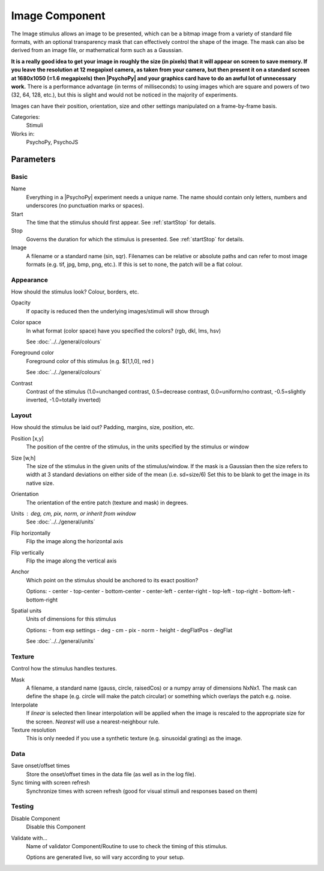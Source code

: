 .. _image:
-------------------------------
Image Component
-------------------------------

The Image stimulus allows an image to be presented, which can be a bitmap image from a variety of standard file formats, with an optional transparency mask that can effectively control the shape of the image. The mask can also be derived from an image file, or mathematical form such as a Gaussian.

**It is a really good idea to get your image in roughly the size (in pixels) that it will appear on screen to save memory. If you leave the resolution at 12 megapixel camera, as taken from your camera, but then present it on a standard screen at 1680x1050 (=1.6 megapixels) then |PsychoPy| and your graphics card have to do an awful lot of unnecessary work.** There is a performance advantage (in terms of milliseconds) to using images which are square and powers of two (32, 64, 128, etc.), but this is slight and would not be noticed in the majority of experiments.

Images can have their position, orientation, size and other settings manipulated on a frame-by-frame basis.

Categories:
    Stimuli
Works in:
    PsychoPy, PsychoJS

Parameters
-------------------------------

Basic
===============================


Name
    Everything in a |PsychoPy| experiment needs a unique name. The name should contain only letters, numbers and underscores (no punctuation marks or spaces).

Start
    The time that the stimulus should first appear. See :ref:`startStop` for details.

Stop
    Governs the duration for which the stimulus is presented. See :ref:`startStop` for details.

Image
    A filename or a standard name (sin, sqr). Filenames can be relative or absolute paths and can refer to most image formats (e.g. tif,
    jpg, bmp, png, etc.). If this is set to none, the patch will be a flat colour.

Appearance
===============================
How should the stimulus look? Colour, borders, etc.

Opacity
    If opacity is reduced then the underlying images/stimuli will show through

Color space
    In what format (color space) have you specified the colors? (rgb, dkl, lms, hsv)

    See :doc:`../../general/colours`

Foreground color
    Foreground color of this stimulus (e.g. $[1,1,0], red )
    
    See :doc:`../../general/colours`

Contrast
    Contrast of the stimulus (1.0=unchanged contrast, 0.5=decrease contrast, 0.0=uniform/no contrast, -0.5=slightly inverted, -1.0=totally inverted)

Layout
===============================
How should the stimulus be laid out? Padding, margins, size, position, etc.

Position [x,y]
    The position of the centre of the stimulus, in the units specified by the stimulus or window

Size [w,h]
    The size of the stimulus in the given units of the stimulus/window. If the mask is a Gaussian then the size refers to width at 3 standard deviations on either side of the mean (i.e. sd=size/6)
    Set this to be blank to get the image in its native size.

Orientation
    The orientation of the entire patch (texture and mask) in degrees.

Units : deg, cm, pix, norm, or inherit from window
    See :doc:`../../general/units`

Flip horizontally
    Flip the image along the horizontal axis

Flip vertically
    Flip the image along the vertical axis

Anchor
    Which point on the stimulus should be anchored to its exact position?
    
    Options:
    - center
    - top-center
    - bottom-center
    - center-left
    - center-right
    - top-left
    - top-right
    - bottom-left
    - bottom-right

Spatial units
    Units of dimensions for this stimulus
    
    Options:
    - from exp settings
    - deg
    - cm
    - pix
    - norm
    - height
    - degFlatPos
    - degFlat

    See :doc:`../../general/units`

Texture
===============================
Control how the stimulus handles textures.

Mask
    A filename, a standard name (gauss, circle, raisedCos) or a numpy array of dimensions NxNx1. The mask can define the shape (e.g. circle will make the patch circular) or something which overlays the patch e.g. noise.

Interpolate
    If `linear` is selected then linear interpolation will be applied when the image is rescaled to the appropriate size for the screen. `Nearest` will use a nearest-neighbour rule.

Texture resolution
    This is only needed if you use a synthetic texture (e.g. sinusoidal grating) as the image.

Data
===============================

Save onset/offset times
    Store the onset/offset times in the data file (as well as in the log file).

Sync timing with screen refresh
    Synchronize times with screen refresh (good for visual stimuli and responses based on them)

Testing
===============================

Disable Component
    Disable this Component

Validate with...
    Name of validator Component/Routine to use to check the timing of this stimulus.

    Options are generated live, so will vary according to your setup.


.. seealso::

	API reference for :class:`~psychopy.visual.ImageStim`
